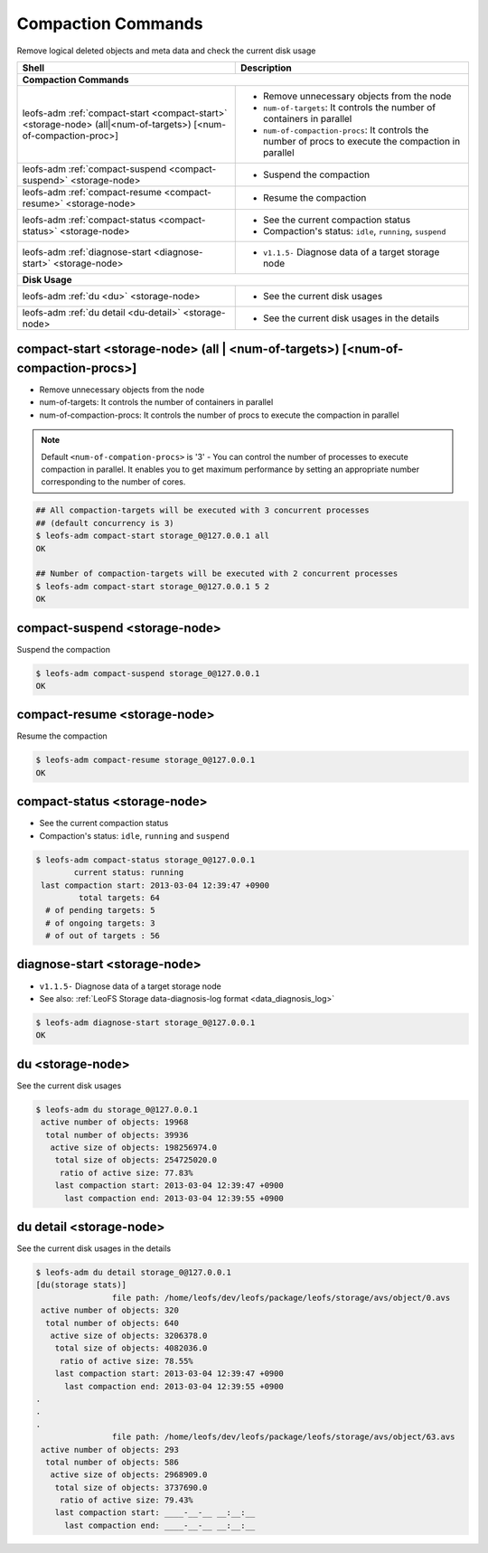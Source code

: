 .. =========================================================
.. LeoFS documentation
.. Copyright (c) 2012-2014 Rakuten, Inc.
.. http://leo-project.net/
.. =========================================================

.. index::
    Compaction commands

Compaction Commands
===================

Remove logical deleted objects and meta data and check the current disk usage

+--------------------------------------------------------------------------------------+------------------------------------------------------------------------------------------------------+
| **Shell**                                                                            | **Description**                                                                                      |
+======================================================================================+======================================================================================================+
| **Compaction Commands**                                                                                                                                                                     |
+--------------------------------------------------------------------------------------+------------------------------------------------------------------------------------------------------+
| leofs-adm :ref:`compact-start <compact-start>` <storage-node> (all|<num-of-targets>) | * Remove unnecessary objects from the node                                                           |
| [<num-of-compaction-proc>]                                                           | * ``num-of-targets``: It controls the number of containers in parallel                               |
|                                                                                      | * ``num-of-compaction-procs``: It controls the number of procs to execute the compaction in parallel |
+--------------------------------------------------------------------------------------+------------------------------------------------------------------------------------------------------+
| leofs-adm :ref:`compact-suspend <compact-suspend>` <storage-node>                    | * Suspend the compaction                                                                             |
+--------------------------------------------------------------------------------------+------------------------------------------------------------------------------------------------------+
| leofs-adm :ref:`compact-resume <compact-resume>` <storage-node>                      | * Resume the compaction                                                                              |
+--------------------------------------------------------------------------------------+------------------------------------------------------------------------------------------------------+
| leofs-adm :ref:`compact-status <compact-status>` <storage-node>                      | * See the current compaction status                                                                  |
|                                                                                      | * Compaction's status: ``idle``, ``running``, ``suspend``                                            |
+--------------------------------------------------------------------------------------+------------------------------------------------------------------------------------------------------+
| leofs-adm :ref:`diagnose-start <diagnose-start>` <storage-node>                      | * ``v1.1.5-`` Diagnose data of a target storage node                                                 |
+--------------------------------------------------------------------------------------+------------------------------------------------------------------------------------------------------+
| **Disk Usage**                                                                                                                                                                              |
+--------------------------------------------------------------------------------------+------------------------------------------------------------------------------------------------------+
| leofs-adm :ref:`du <du>` <storage-node>                                              | * See the current disk usages                                                                        |
+--------------------------------------------------------------------------------------+------------------------------------------------------------------------------------------------------+
| leofs-adm :ref:`du detail <du-detail>` <storage-node>                                | * See the current disk usages in the details                                                         |
+--------------------------------------------------------------------------------------+------------------------------------------------------------------------------------------------------+

\


.. image:: _static/images/leofs-compaction-state-transition.png
   :width: 640px

\


.. _compact-start:

.. index::
    pair: Compaction commands; compact-start-command

compact-start <storage-node> (all | <num-of-targets>) [<num-of-compaction-procs>]
^^^^^^^^^^^^^^^^^^^^^^^^^^^^^^^^^^^^^^^^^^^^^^^^^^^^^^^^^^^^^^^^^^^^^^^^^^^^^^^^^

* Remove unnecessary objects from the node
* num-of-targets: It controls the number of containers in parallel
* num-of-compaction-procs: It controls the number of procs to execute the compaction in parallel


.. note:: Default ``<num-of-compation-procs>`` is '3' - You can control the number of processes to execute compaction in parallel. It enables you to get maximum performance by setting an appropriate number corresponding to the number of cores.

.. code-block:: bash

    ## All compaction-targets will be executed with 3 concurrent processes
    ## (default concurrency is 3)
    $ leofs-adm compact-start storage_0@127.0.0.1 all
    OK

    ## Number of compaction-targets will be executed with 2 concurrent processes
    $ leofs-adm compact-start storage_0@127.0.0.1 5 2
    OK

\

.. _compact-suspend:

.. index::
    pair: Compaction commands; compact-suspend-command

compact-suspend <storage-node>
^^^^^^^^^^^^^^^^^^^^^^^^^^^^^^

Suspend the compaction

.. code-block:: bash

    $ leofs-adm compact-suspend storage_0@127.0.0.1
    OK

\


.. _compact-resume:

.. index::
    pair: Compaction commands; compact-resume-command

compact-resume <storage-node>
^^^^^^^^^^^^^^^^^^^^^^^^^^^^^

Resume the compaction

.. code-block:: bash

    $ leofs-adm compact-resume storage_0@127.0.0.1
    OK

\

.. _compact-status:

.. index::
    pair: Compaction commands; compact-status-command


compact-status <storage-node>
^^^^^^^^^^^^^^^^^^^^^^^^^^^^^

* See the current compaction status
* Compaction's status: ``idle``, ``running`` and ``suspend``

.. code-block:: bash

  $ leofs-adm compact-status storage_0@127.0.0.1
          current status: running
   last compaction start: 2013-03-04 12:39:47 +0900
           total targets: 64
    # of pending targets: 5
    # of ongoing targets: 3
    # of out of targets : 56

\

.. _diagnose-start:

.. index::
    pair: Compaction commands; diagnose-start-command

diagnose-start <storage-node>
^^^^^^^^^^^^^^^^^^^^^^^^^^^^^

* ``v1.1.5-`` Diagnose data of a target storage node
* See also: :ref:`LeoFS Storage data-diagnosis-log format <data_diagnosis_log>`

.. code-block:: bash

    $ leofs-adm diagnose-start storage_0@127.0.0.1
    OK

\

.. _du:

.. index::
    pair: Compaction commands; du-command

du <storage-node>
^^^^^^^^^^^^^^^^^

See the current disk usages

.. code-block:: bash

    $ leofs-adm du storage_0@127.0.0.1
     active number of objects: 19968
      total number of objects: 39936
       active size of objects: 198256974.0
        total size of objects: 254725020.0
         ratio of active size: 77.83%
        last compaction start: 2013-03-04 12:39:47 +0900
          last compaction end: 2013-03-04 12:39:55 +0900


.. _du-detail:

.. index::
    pair: Compaction commands; du-detail-command

du detail <storage-node>
^^^^^^^^^^^^^^^^^^^^^^^^

See the current disk usages in the details


.. code-block:: bash

    $ leofs-adm du detail storage_0@127.0.0.1
    [du(storage stats)]
                    file path: /home/leofs/dev/leofs/package/leofs/storage/avs/object/0.avs
     active number of objects: 320
      total number of objects: 640
       active size of objects: 3206378.0
        total size of objects: 4082036.0
         ratio of active size: 78.55%
        last compaction start: 2013-03-04 12:39:47 +0900
          last compaction end: 2013-03-04 12:39:55 +0900
    .
    .
    .
                    file path: /home/leofs/dev/leofs/package/leofs/storage/avs/object/63.avs
     active number of objects: 293
      total number of objects: 586
       active size of objects: 2968909.0
        total size of objects: 3737690.0
         ratio of active size: 79.43%
        last compaction start: ____-__-__ __:__:__
          last compaction end: ____-__-__ __:__:__

